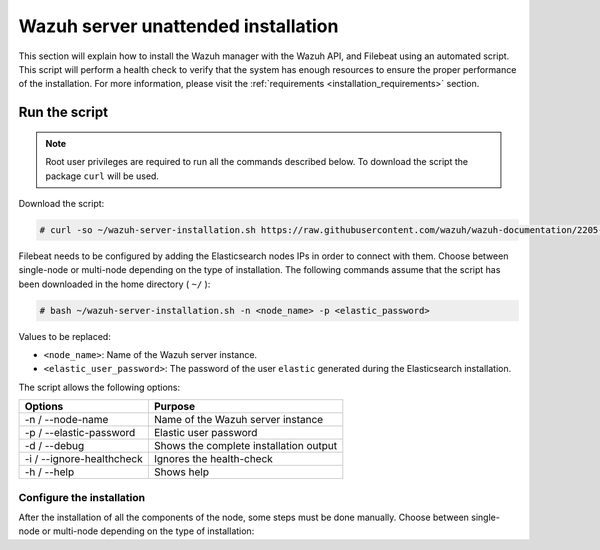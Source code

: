 .. Copyright (C) 2020 Wazuh, Inc.

.. _basic_unattended_distributed_wazuh:

Wazuh server unattended installation
====================================

This section will explain how to install the Wazuh manager with the Wazuh API, and Filebeat using an automated script. This script will perform a health check to verify that the system has enough resources to ensure the proper performance of the installation. For more information, please visit the :ref:`requirements <installation_requirements>` section.

Run the script
--------------

.. note:: Root user privileges are required to run all the commands described below. To download the script the package ``curl`` will be used.

Download the script:

.. code-block:: console

  # curl -so ~/wazuh-server-installation.sh https://raw.githubusercontent.com/wazuh/wazuh-documentation/2205-Open_Distro_installation/resources/elastic-stack/unattended-installation/distributed/wazuh-server-installation.sh
    

Filebeat needs to be configured by adding the Elasticsearch nodes IPs in order to connect with them. Choose between single-node or multi-node depending on the type of installation. The following commands assume that the script has been downloaded in the home directory ( ``~/`` ):

.. code-block:: console

    # bash ~/wazuh-server-installation.sh -n <node_name> -p <elastic_password>

Values to be replaced:

- ``<node_name>``: Name of the Wazuh server instance.
- ``<elastic_user_password>``: The password of the user ``elastic`` generated during the Elasticsearch installation. 


The script allows the following options:

+-------------------------------+---------------------------------------------------------------------------------------------------------------+
| Options                       | Purpose                                                                                                       |
+===============================+===============================================================================================================+
| -n / --node-name              | Name of the Wazuh server instance                                                                             |
+-------------------------------+---------------------------------------------------------------------------------------------------------------+
| -p / --elastic-password       | Elastic user password                                                                                         |
+-------------------------------+---------------------------------------------------------------------------------------------------------------+
| -d / --debug                  | Shows the complete installation output                                                                        |
+-------------------------------+---------------------------------------------------------------------------------------------------------------+
| -i / --ignore-healthcheck     | Ignores the health-check                                                                                      |
+-------------------------------+---------------------------------------------------------------------------------------------------------------+
| -h / --help                   | Shows help                                                                                                    |
+-------------------------------+---------------------------------------------------------------------------------------------------------------+

Configure the installation
^^^^^^^^^^^^^^^^^^^^^^^^^^

After the installation of all the components of the node, some steps must be done manually. Choose between single-node or multi-node depending on the type of installation:

.. tabs::


  .. group-tab:: Single-node


    Once the script finishes the installatio, all the components will be ready to use.



  .. group-tab:: Multi-node


    By default, the Wazuh manager is configured to work as a single-node cluster. The following steps will describe how to configure the Wazuh manager as a Wazuh ``master`` or ``worker`` node.

    **Master node:**

    #. .. include:: ../../../../_templates/installations/wazuh/common/configure_wazuh_master_node.rst


    #. Once the ``/var/ossec/etc/ossec.conf`` configuration file is edited, the Wazuh manager needs to be restarted:

    .. include:: ../../../../_templates/installations/wazuh/common/restart_wazuh_manager.rst


    **Worker node:**

    #. .. include:: ../../../../_templates/installations/wazuh/common/configure_wazuh_worker_node.rst


    #. Once the ``/var/ossec/etc/ossec.conf`` configuration file is edited, the Wazuh manager needs to be restarted:

        .. include:: ../../../../_templates/installations/wazuh/common/restart_wazuh_manager.rst

    #. .. include:: ../../../../_templates/installations/wazuh/common/check_wazuh_cluster.rst 
